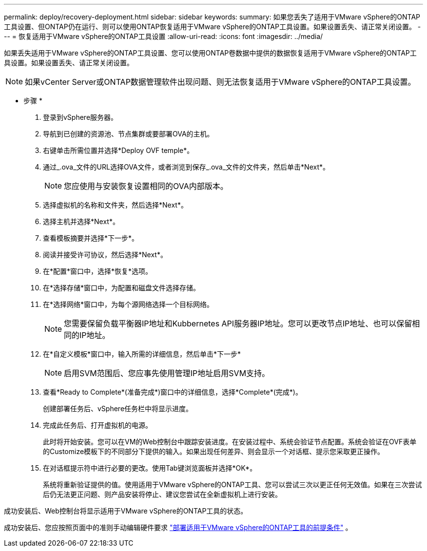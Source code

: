 ---
permalink: deploy/recovery-deployment.html 
sidebar: sidebar 
keywords:  
summary: 如果您丢失了适用于VMware vSphere的ONTAP工具设置、但ONTAP仍在运行、则可以使用ONTAP恢复适用于VMware vSphere的ONTAP工具设置。如果设置丢失、请正常关闭设置。 
---
= 恢复适用于VMware vSphere的ONTAP工具设置
:allow-uri-read: 
:icons: font
:imagesdir: ../media/


[role="lead"]
如果丢失适用于VMware vSphere的ONTAP工具设置、您可以使用ONTAP卷数据中提供的数据恢复适用于VMware vSphere的ONTAP工具设置。如果设置丢失、请正常关闭设置。


NOTE: 如果vCenter Server或ONTAP数据管理软件出现问题、则无法恢复适用于VMware vSphere的ONTAP工具设置。

* 步骤 *

. 登录到vSphere服务器。
. 导航到已创建的资源池、节点集群或要部署OVA的主机。
. 右键单击所需位置并选择*Deploy OVF temple*。
. 通过_.ova_文件的URL选择OVA文件，或者浏览到保存_.ova_文件的文件夹，然后单击*Next*。
+

NOTE: 您应使用与安装恢复设置相同的OVA内部版本。

. 选择虚拟机的名称和文件夹，然后选择*Next*。
. 选择主机并选择*Next*。
. 查看模板摘要并选择*下一步*。
. 阅读并接受许可协议，然后选择*Next*。
. 在*配置*窗口中，选择*恢复*选项。
. 在*选择存储*窗口中，为配置和磁盘文件选择存储。
. 在*选择网络*窗口中，为每个源网络选择一个目标网络。
+

NOTE: 您需要保留负载平衡器IP地址和Kubbernetes API服务器IP地址。您可以更改节点IP地址、也可以保留相同的IP地址。

. 在*自定义模板*窗口中，输入所需的详细信息，然后单击*下一步*
+

NOTE: 启用SVM范围后、您应事先使用管理IP地址启用SVM支持。

. 查看*Ready to Complete*(准备完成*)窗口中的详细信息，选择*Complete*(完成*)。
+
创建部署任务后、vSphere任务栏中将显示进度。

. 完成此任务后、打开虚拟机的电源。
+
此时将开始安装。您可以在VM的Web控制台中跟踪安装进度。在安装过程中、系统会验证节点配置。系统会验证在OVF表单的Customize模板下的不同部分下提供的输入。如果出现任何差异、则会显示一个对话框、提示您采取更正操作。

. 在对话框提示符中进行必要的更改。使用Tab键浏览面板并选择*OK*。
+
系统将重新验证提供的值。使用适用于VMware vSphere的ONTAP工具、您可以尝试三次以更正任何无效值。如果在三次尝试后仍无法更正问题、则产品安装将停止、建议您尝试在全新虚拟机上进行安装。



成功安装后、Web控制台将显示适用于VMware vSphere的ONTAP工具的状态。

成功安装后、您应按照页面中的准则手动编辑硬件要求 link:../deploy/sizing-requirements.html["部署适用于VMware vSphere的ONTAP工具的前提条件"] 。
